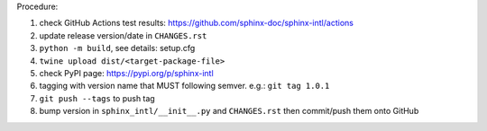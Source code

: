 .. release procedure

Procedure:

1. check GitHub Actions test results: https://github.com/sphinx-doc/sphinx-intl/actions
2. update release version/date in ``CHANGES.rst``
3. ``python -m build``, see details: setup.cfg
4. ``twine upload dist/<target-package-file>``
5. check PyPI page: https://pypi.org/p/sphinx-intl
6. tagging with version name that MUST following semver. e.g.: ``git tag 1.0.1``
7. ``git push --tags`` to push tag
8. bump version in ``sphinx_intl/__init__.py`` and ``CHANGES.rst`` then commit/push
   them onto GitHub
